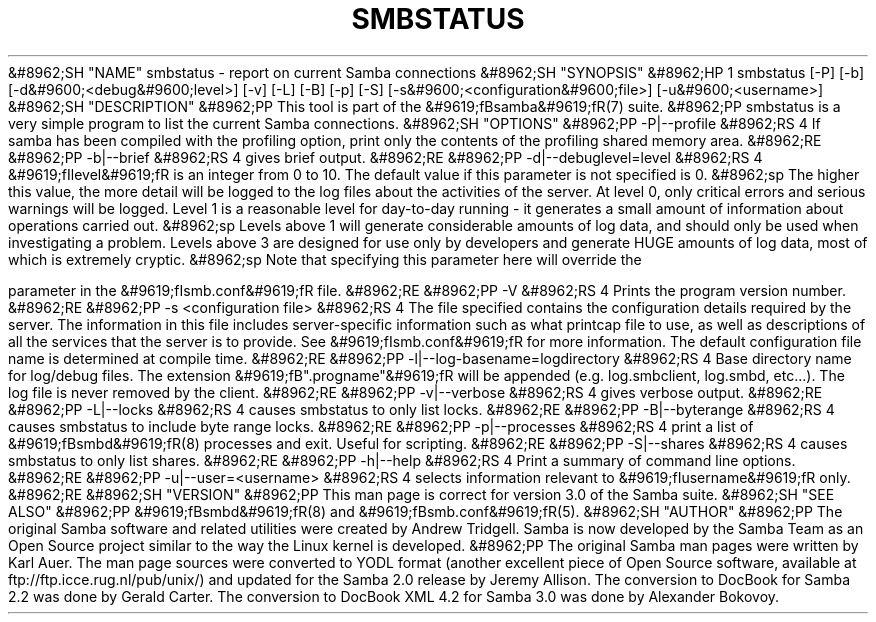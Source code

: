 .\"Generated by db2man.xsl. Don't modify this, modify the source.
.de Sh \" Subsection
.br
.if t .Sp
.ne 5
.PP
\fB\\$1\fR
.PP
..
.de Sp \" Vertical space (when we can't use .PP)
.if t .sp .5v
.if n .sp
..
.de Ip \" List item
.br
.ie \\n(.$>=3 .ne \\$3
.el .ne 3
.IP "\\$1" \\$2
..
.TH "SMBSTATUS" 1 "" "" ""
&#8962;SH "NAME"
smbstatus - report on current Samba connections
&#8962;SH "SYNOPSIS"
&#8962;HP 1
smbstatus [-P] [-b] [-d&#9600;<debug&#9600;level>] [-v] [-L] [-B] [-p] [-S] [-s&#9600;<configuration&#9600;file>] [-u&#9600;<username>]
&#8962;SH "DESCRIPTION"
&#8962;PP
This tool is part of the
&#9619;fBsamba&#9619;fR(7)
suite.
&#8962;PP
smbstatus
is a very simple program to list the current Samba connections.
&#8962;SH "OPTIONS"
&#8962;PP
-P|--profile
&#8962;RS 4
If samba has been compiled with the profiling option, print only the contents of the profiling shared memory area.
&#8962;RE
&#8962;PP
-b|--brief
&#8962;RS 4
gives brief output.
&#8962;RE
&#8962;PP
-d|--debuglevel=level
&#8962;RS 4
&#9619;fIlevel&#9619;fR
is an integer from 0 to 10. The default value if this parameter is not specified is 0.
&#8962;sp
The higher this value, the more detail will be logged to the log files about the activities of the server. At level 0, only critical errors and serious warnings will be logged. Level 1 is a reasonable level for day-to-day running - it generates a small amount of information about operations carried out.
&#8962;sp
Levels above 1 will generate considerable amounts of log data, and should only be used when investigating a problem. Levels above 3 are designed for use only by developers and generate HUGE amounts of log data, most of which is extremely cryptic.
&#8962;sp
Note that specifying this parameter here will override the

parameter in the
&#9619;fIsmb.conf&#9619;fR
file.
&#8962;RE
&#8962;PP
-V
&#8962;RS 4
Prints the program version number.
&#8962;RE
&#8962;PP
-s <configuration file>
&#8962;RS 4
The file specified contains the configuration details required by the server. The information in this file includes server-specific information such as what printcap file to use, as well as descriptions of all the services that the server is to provide. See
&#9619;fIsmb.conf&#9619;fR
for more information. The default configuration file name is determined at compile time.
&#8962;RE
&#8962;PP
-l|--log-basename=logdirectory
&#8962;RS 4
Base directory name for log/debug files. The extension
&#9619;fB".progname"&#9619;fR
will be appended (e.g. log.smbclient, log.smbd, etc...). The log file is never removed by the client.
&#8962;RE
&#8962;PP
-v|--verbose
&#8962;RS 4
gives verbose output.
&#8962;RE
&#8962;PP
-L|--locks
&#8962;RS 4
causes smbstatus to only list locks.
&#8962;RE
&#8962;PP
-B|--byterange
&#8962;RS 4
causes smbstatus to include byte range locks.
&#8962;RE
&#8962;PP
-p|--processes
&#8962;RS 4
print a list of
&#9619;fBsmbd&#9619;fR(8)
processes and exit. Useful for scripting.
&#8962;RE
&#8962;PP
-S|--shares
&#8962;RS 4
causes smbstatus to only list shares.
&#8962;RE
&#8962;PP
-h|--help
&#8962;RS 4
Print a summary of command line options.
&#8962;RE
&#8962;PP
-u|--user=<username>
&#8962;RS 4
selects information relevant to
&#9619;fIusername&#9619;fR
only.
&#8962;RE
&#8962;SH "VERSION"
&#8962;PP
This man page is correct for version 3.0 of the Samba suite.
&#8962;SH "SEE ALSO"
&#8962;PP
&#9619;fBsmbd&#9619;fR(8)
and
&#9619;fBsmb.conf&#9619;fR(5).
&#8962;SH "AUTHOR"
&#8962;PP
The original Samba software and related utilities were created by Andrew Tridgell. Samba is now developed by the Samba Team as an Open Source project similar to the way the Linux kernel is developed.
&#8962;PP
The original Samba man pages were written by Karl Auer. The man page sources were converted to YODL format (another excellent piece of Open Source software, available at
ftp://ftp.icce.rug.nl/pub/unix/) and updated for the Samba 2.0 release by Jeremy Allison. The conversion to DocBook for Samba 2.2 was done by Gerald Carter. The conversion to DocBook XML 4.2 for Samba 3.0 was done by Alexander Bokovoy.

